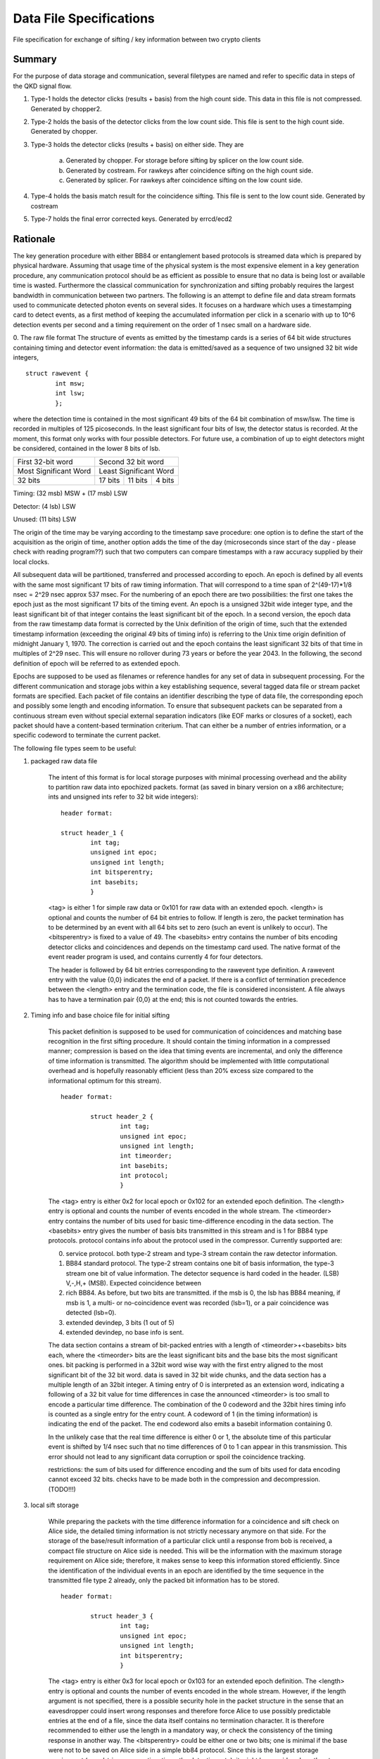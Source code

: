 Data File Specifications
========================

File specification for exchange of sifting / key information between two
crypto clients

Summary
-------
For the purpose of data storage and communication, several filetypes are named and refer to specific data in steps of the QKD signal flow.

1. Type-1 holds the detector clicks (results + basis) from the high count side. This data in this file is not compressed. Generated by chopper2.

2. Type-2 holds the basis of the detector clicks from the low count side. This file is sent to the high count side. Generated by chopper.

3. Type-3 holds the detector clicks (results + basis) on either side. They are  

	a) Generated by chopper. For storage before sifting by splicer on the low count side.
	b) Generated by costream. For rawkeys after coincidence sifting on the high count side.
	c) Generated by splicer. For rawkeys after coincidence sifting on the low count side.

4. Type-4 holds the basis match result for the coincidence sifting. This file is sent to the low count side. Generated by costream 

5. Type-7 holds the final error corrected keys. Generated by errcd/ecd2


Rationale
---------

The key generation procedure with either BB84 or entanglement based protocols
is streamed data which is prepared by physical hardware. Assuming that
usage time of the physical system is the most expensive element in a key
generation procedure, any communication protocol should be as efficient as
possible to ensure that no data is being lost or available time is wasted.
Furthermore the classical communication for synchronization and
sifting probably requires the largest bandwidth in communication between
two partners. The following is an attempt to define file and data stream
formats used to communicate detected photon events on several sides. It
focuses on a hardware which uses a timestamping card to detect events, as a
first method of keeping the accumulated information per click in a scenario
with up to 10^6 detection events per second and a timing requirement on the
order of 1 nsec small on a hardware side.

0. The raw file format
The structure of events as emitted by the timestamp cards is a series of 64
bit wide structures containing timing and detector event information:
the data is emitted/saved as a sequence of two unsigned 32 bit wide integers,

::

	struct rawevent {
		int msw; 
		int lsw;
		};
   
where the detection time is contained in the most significant 49 bits of the
64 bit combination of msw/lsw. The time is recorded in multiples of 125
picoseconds. In the least significant four bits of lsw, the detector status is
recorded. At the moment, this format only works with four possible
detectors. For future use, a combination of up to eight detectors might be
considered, contained in the lower 8 bits of lsb.


.. table::

	+-------------------------------+----------+---------------+------+
	|   First 32-bit word           |    Second 32 bit word           |
	+-------------------------------+----------+---------------+------+
	|     Most Significant Word     |     Least Significant Word      |
	+-------------------------------+----------+---------------+------+
	|   32 bits                     | 17 bits  | 11 bits       |4 bits|
	+-------------------------------+----------+---------------+------+
	
Timing: (32 msb) MSW + (17 msb) LSW

Detector: (4 lsb) LSW

Unused: (11 bits) LSW

The origin of the time may be varying according to the timestamp save
procedure: 
one option is to define the start of the acquisition as the origin
of time,
another option adds the time of the day (microseconds since start of
the day - please check with reading program??) such that two computers can
compare timestamps with a raw accuracy supplied by their local clocks.

All subsequent data will be partitioned, transferred and processed according
to epoch. An epoch is defined by all events with the same most significant 17
bits of raw timing information. That will correspond to a time span of
2^(49-17)*1/8 nsec = 2^29 nsec approx 537 msec. For the numbering of an epoch
there are two possibilities:
the first one takes the epoch just as the most significant 17 bits of the
timing event. An epoch is a unsigned 32bit wide integer type, and the least
significant bit of that integer contains the least significant bit of the
epoch. In a second version, the epoch data from the raw timestamp data format is
corrected by the Unix definition of the origin of time, such that the extended
timestamp information (exceeding the original 49 bits of timing info) is
referring to the Unix time origin definition of midnight January 1, 1970.
The correction is carried out and the epoch contains the least significant 32
bits of that time in multiples of 2^29 nsec. This will ensure no rollover
during 73 years or before the year 2043. In the following, the second
definition of epoch will be referred to as extended epoch.

Epochs are supposed to be used as filenames or reference handles for any set of
data in subsequent processing. For the different communication and storage
jobs within a key establishing sequence, several tagged data file or stream
packet formats are specified. Each packet of file contains an identifier
describing the type of data file, the corresponding epoch and possibly some
length and encoding information. To ensure that subsequent packets can be
separated from a continuous stream even without special external separation
indicators (like EOF marks or closures of a socket), each packet should have a
content-based termination criterium. That can either be a number of entries
information, or a specific codeword to terminate the current packet.

The following file types seem to be useful:

1. packaged raw data file

	The intent of this format is for local storage purposes with minimal
	processing overhead and the ability to partition raw data into epochized
	packets. format (as saved in binary version on a x86 architecture; ints and
	unsigned ints refer to 32 bit wide integers):

	::

		header format:

		struct header_1 {
			int tag;
			unsigned int epoc;
			unsigned int length;
			int bitsperentry;
			int basebits;
			}

	<tag> is either 1 for simple raw data or 0x101 for raw data with an extended
	epoch. <length> is optional and counts the number of 64 bit entries to
	follow. If length is zero, the packet termination has to be determined by an
	event with all 64 bits set to zero (such an event is unlikely to occur). The
	<bitsperentry> is fixed to a value of 49. The <basebits> entry contains the
	number of bits encoding detector clicks and coincidences and depends on the
	timestamp card used. The native format of the event reader program is used,
	and contains currently 4 for four detectors.

	The header is followed by 64 bit entries corresponding to the rawevent type
	definition. A rawevent entry with the value {0,0} indicates the end of a
	packet. If there is a conflict of termination precedence between the <length>
	entry and the termination code, the file is considered inconsistent. A file
	always has to have a termination pair {0,0} at the end; this
	is not counted towards the entries.

2. Timing info and base choice file for initial sifting

	This packet definition is supposed to be used for communication of
	coincidences and matching base recognition in the first sifting procedure. It
	should contain the timing information in a compressed manner; compression is
	based on the idea that timing events are incremental, and only the difference
	of time information is transmitted. The algorithm should be implemented with
	little computational overhead and is hopefully reasonably efficient (less than
	20% excess size compared to the informational optimum for this stream).

	::

		header format:

			struct header_2 {
				int tag;
				unsigned int epoc;
				unsigned int length;
				int timeorder;
				int basebits;
				int protocol;
				}

	The <tag> entry is either 0x2 for local epoch or 0x102 for an extended epoch
	definition. The <length> entry is optional and counts the number of events
	encoded in the whole stream. The <timeorder> entry contains the number of bits
	used for basic time-difference encoding in the data section. The <basebits>
	entry gives the number of basis bits transmitted in this stream and is 1 for
	BB84 type protocols. protocol contains info about the protocol used in the
	compressor. Currently supported are:
	 
	0. 	service protocol. both type-2 stream and type-3 stream
		contain the raw detector information.
	1. 	BB84 standard protocol. The type-2 stream contains one bit
		of basis information, the type-3 stream one bit of
		value information. The detector sequence is hard coded in
		the header. (LSB) V,-,H,+ (MSB). Expected coincidence between 
	2. 	rich BB84. As before, but two  bits are transmitted. if the
		msb is 0, the lsb has BB84 meaning, if msb is 1, a multi-
		or no-coincidence event was recorded (lsb=1), or a pair
		coincidence was detected (lsb=0).
	3.		extended devindep, 3 bits (1 out of 5)
	4. 	extended devindep, no base info is sent.
	 


	The data section contains a stream of bit-packed entries with a length of
	<timeorder>+<basebits> bits each, where the <timeorder> bits are the least
	significant bits and the base bits the most significant ones. bit packing is
	performed in a 32bit word wise way with the first entry aligned to the most
	significant bit of the 32 bit word. data is saved in 32 bit wide chunks, and
	the data section has a multiple length of an 32bit integer. A timing entry of
	0 is interpreted as an extension word, indicating a following of a 32 bit
	value for time differences in case the announced <timeorder> is too small to
	encode a particular time difference. The combination of the 0 codeword and the
	32bit hires timing info is counted as a single entry for the entry count.
	A codeword of 1 (in the timing information) is indicating the end of the
	packet. The end codeword also emits a basebit information containing 0.

	In the unlikely case that the real time difference is either 0 or 1, the
	absolute time of this particular event is shifted by 1/4 nsec such that no
	time differences of 0 to 1 can appear in this transmission. This error should
	not lead to any significant data corruption or spoil the coincidence tracking.

	restrictions: the sum of bits used for difference encoding and the sum of bits
	used for data encoding cannot exceed 32 bits. checks have to be made both in
	the compression and decompression. (TODO!!!)

3. local sift storage

	While preparing the packets with the time difference information for a
	coincidence and sift check on Alice side, the detailed timing information is
	not strictly necessary anymore on that side. For the storage of the
	base/result information of a particular click until a response from bob is
	received, a compact file structure on Alice side is needed. This will be the
	information with the maximum storage requirement on Alice side; therefore, it
	makes sense to keep this information stored efficiently. Since the
	identification of the individual events in an epoch are identified by the time
	sequence in the transmitted file type 2 already, only the packed bit
	information has to be stored.

	::

		header format:

			struct header_3 {
				int tag;
				unsigned int epoc;
				unsigned int length;
				int bitsperentry;
				}

	The <tag> entry is  either 0x3 for local epoch or 0x103 for an extended epoch
	definition. The <length> entry is optional and counts the number of events
	encoded in the whole stream. However, if the length argument is not specified,
	there is a possible security hole in the packet structure in the sense that an
	eavesdropper could insert wrong responses and therefore force Alice to use
	possibly predictable entries at the end of a file, since the data itself
	contains no termination character. It is therefore recommended to either use
	the length in a mandatory way, or check the consistency of the timing
	response in another way. The <bitsperentry>  could be either one or two bits;
	one is minimal if the base were not to be saved on Alice side in a simple bb84
	protocol. Since this is the largest storage requirement (round-trip response
	time times the detection rate), it might be considered worth not storing the
	base.

	The data section contains the bits in a packed order, with the first entry
	being aligned to the most significant 32 bit word; packing takes place in a 32
	bit wide variable. The data section consists of an integer multiple of 32bit
	wide words, the possibly unused last bits in the data field are set to zero.

4. Coincidence/sift check response

	To respond from bob to Alice with a coincidence/base-match file for the events
	in one epoch, only the index of the entry in the query file (type 2) of
	matching events have to be returned. For a given epoch, this index increases
	monotonously, so again a differential encoding may be the most efficient
	way. For a single/pair efficiency of 20% on the generation side, and a loss of
	0 dB to 30 dB, a typical index spacing will be between 5 and 5000 entries,
	leading to a optimal word size between 3 and 13 bit. Therefore, index
	submission is always more efficient than yes/no encoding for all queried
	events. The encoding is very similar to file format type 2.

	::

		header format:
				  
			struct header_4 {
				int tag;
				unsigned int epoc;
				unsigned int length;
				int timeorder;
				int basebits;
				}

	The <tag> entry is  either 0x4 for local epoc or 0x104 for an extended epoc
	definition. The <length> entry is optional and counts the number of events
	encoded in the whole stream. The <timeorder> entry contains the number of bits
	used for basic time-difference encoding in the data section. The <basebits>
	entry gives the number of basis bits transmitted in this stream and is 0 for
	BB84 type protocols.

	Data is again encoded in packed bit versions, and packing is done similarly as
	in file type 2. The two reserved control words 0 and 1 have the same meaning
	as in file type 2, therefore the first useful timing index is 2. To
	accommodate for the first two possible indices,  the index is just increased by
	2 before encoding, and has to be reduced by 2 upon decoding. The datacontent
	bit pattern is emitted together with every event or entry in the data section,
	including the termination word (even there it has no information content).


5. Final key storage file

	This file type is used essentially by the error correction/privacy
	amplification scheme; since error correction/PA is typically carried out on
	more than one epoch, the header contains an information on how many epochs
	were concatenated to obtain this particular key sequence. Futhermore, the file
	contains only one bit per entry, so this information needs not to be
	encoded. This file format is therefore a simplification of the type 3 format.

	::

		header format:
			
			struct header_7 {
				int tag;
				unsigned int epoc;	
				unsigned int numberofepochs;
				int numberofbits;
				}

	The <tag> entry is  either 0x7 for local epoc or 0x107 for an extended epoc
	definition. The <epoch> entry represents the first data epoch used for
	generating this key file; <numberofepochs> contains the number of processed
	epochs for this file, and represents what was passed as a parameter to the
	error correction deamon. Finally, <numberofbits> contains the number of bits
	following the header. Bits get filled in 32 bit wide words, starting from the
	most significant bit in each word. Thus, the length of the data section of
	this file is given by floor((<numberofbits>+31)/32).
